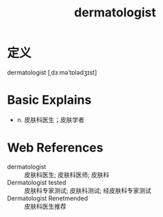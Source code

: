 #+title: dermatologist
#+roam_tags:英语单词

* 定义
  
dermatologist [ˌdɜːməˈtɒlədʒɪst]

* Basic Explains
- n. 皮肤科医生；皮肤学者

* Web References
- dermatologist :: 皮肤科医生; 皮肤科医师; 皮肤科
- Dermatologist tested :: 皮肤科专家测试; 皮肤科测试; 经皮肤科专家测试
- Dermatologist Renetmended :: 皮肤科医生推荐
